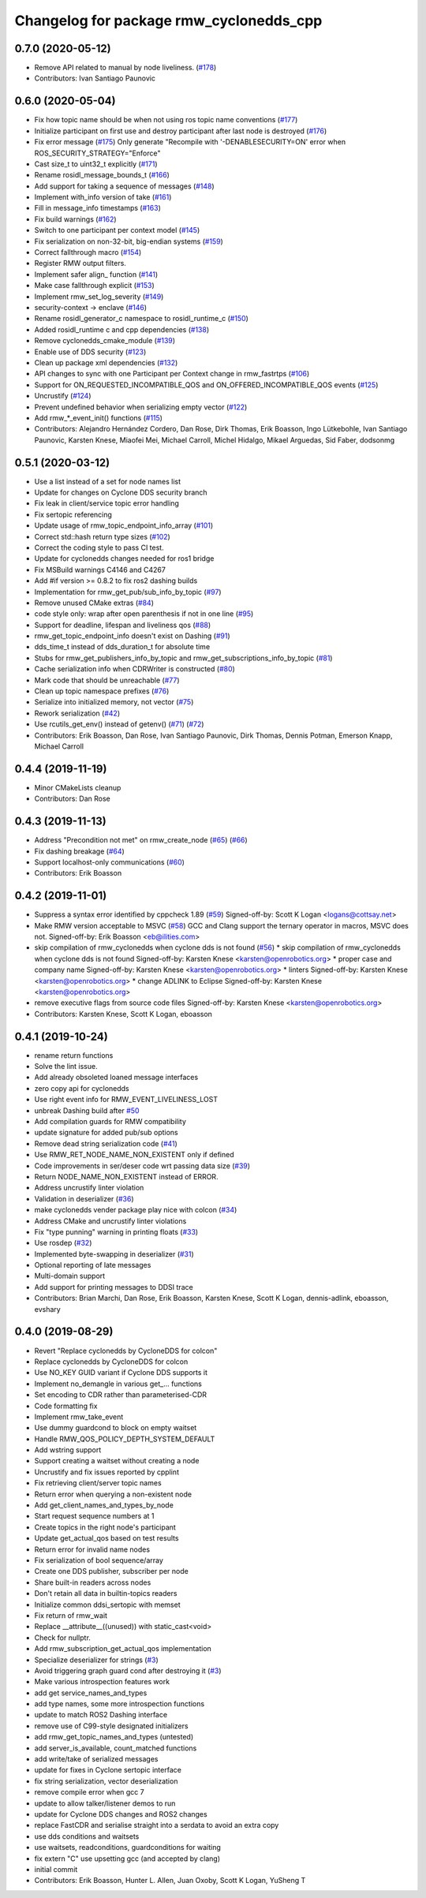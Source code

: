 ^^^^^^^^^^^^^^^^^^^^^^^^^^^^^^^^^^^^^^^^
Changelog for package rmw_cyclonedds_cpp
^^^^^^^^^^^^^^^^^^^^^^^^^^^^^^^^^^^^^^^^

0.7.0 (2020-05-12)
------------------
* Remove API related to manual by node liveliness. (`#178 <https://github.com/ros2/rmw_cyclonedds/issues/178>`_)
* Contributors: Ivan Santiago Paunovic

0.6.0 (2020-05-04)
------------------
* Fix how topic name should be when not using ros topic name conventions (`#177 <https://github.com/ros2/rmw_cyclonedds/issues/177>`_)
* Initialize participant on first use and destroy participant after last node is destroyed (`#176 <https://github.com/ros2/rmw_cyclonedds/issues/176>`_)
* Fix error message (`#175 <https://github.com/ros2/rmw_cyclonedds/issues/175>`_)
  Only generate "Recompile with '-DENABLESECURITY=ON' error when
  ROS_SECURITY_STRATEGY="Enforce"
* Cast size_t to uint32_t explicitly (`#171 <https://github.com/ros2/rmw_cyclonedds/issues/171>`_)
* Rename rosidl_message_bounds_t (`#166 <https://github.com/ros2/rmw_cyclonedds/issues/166>`_)
* Add support for taking a sequence of messages (`#148 <https://github.com/ros2/rmw_cyclonedds/issues/148>`_)
* Implement with_info version of take (`#161 <https://github.com/ros2/rmw_cyclonedds/issues/161>`_)
* Fill in message_info timestamps (`#163 <https://github.com/ros2/rmw_cyclonedds/issues/163>`_)
* Fix build warnings (`#162 <https://github.com/ros2/rmw_cyclonedds/issues/162>`_)
* Switch to one participant per context model (`#145 <https://github.com/ros2/rmw_cyclonedds/issues/145>`_)
* Fix serialization on non-32-bit, big-endian systems (`#159 <https://github.com/ros2/rmw_cyclonedds/issues/159>`_)
* Correct fallthrough macro (`#154 <https://github.com/ros2/rmw_cyclonedds/issues/154>`_)
* Register RMW output filters.
* Implement safer align\_ function (`#141 <https://github.com/ros2/rmw_cyclonedds/issues/141>`_)
* Make case fallthrough explicit (`#153 <https://github.com/ros2/rmw_cyclonedds/issues/153>`_)
* Implement rmw_set_log_severity (`#149 <https://github.com/ros2/rmw_cyclonedds/issues/149>`_)
* security-context -> enclave (`#146 <https://github.com/ros2/rmw_cyclonedds/issues/146>`_)
* Rename rosidl_generator_c namespace to rosidl_runtime_c (`#150 <https://github.com/ros2/rmw_cyclonedds/issues/150>`_)
* Added rosidl_runtime c and cpp dependencies (`#138 <https://github.com/ros2/rmw_cyclonedds/issues/138>`_)
* Remove cyclonedds_cmake_module (`#139 <https://github.com/ros2/rmw_cyclonedds/issues/139>`_)
* Enable use of DDS security (`#123 <https://github.com/ros2/rmw_cyclonedds/issues/123>`_)
* Clean up package xml dependencies (`#132 <https://github.com/ros2/rmw_cyclonedds/issues/132>`_)
* API changes to sync with one Participant per Context change in rmw_fastrtps (`#106 <https://github.com/ros2/rmw_cyclonedds/issues/106>`_)
* Support for ON_REQUESTED_INCOMPATIBLE_QOS and ON_OFFERED_INCOMPATIBLE_QOS events (`#125 <https://github.com/ros2/rmw_cyclonedds/issues/125>`_)
* Uncrustify (`#124 <https://github.com/ros2/rmw_cyclonedds/issues/124>`_)
* Prevent undefined behavior when serializing empty vector (`#122 <https://github.com/ros2/rmw_cyclonedds/issues/122>`_)
* Add rmw\_*_event_init() functions (`#115 <https://github.com/ros2/rmw_cyclonedds/issues/115>`_)
* Contributors: Alejandro Hernández Cordero, Dan Rose, Dirk Thomas, Erik Boasson, Ingo Lütkebohle, Ivan Santiago Paunovic, Karsten Knese, Miaofei Mei, Michael Carroll, Michel Hidalgo, Mikael Arguedas, Sid Faber, dodsonmg

0.5.1 (2020-03-12)
------------------
* Use a list instead of a set for node names list
* Update for changes on Cyclone DDS security branch
* Fix leak in client/service topic error handling
* Fix sertopic referencing
* Update usage of rmw_topic_endpoint_info_array (`#101 <https://github.com/ros2/rmw_cyclonedds/issues/101>`_)
* Correct std::hash return type sizes (`#102 <https://github.com/ros2/rmw_cyclonedds/issues/102>`_)
* Correct the coding style to pass CI test.
* Update for cyclonedds changes needed for ros1 bridge
* Fix MSBuild warnings C4146 and C4267
* Add #if version >= 0.8.2 to fix ros2 dashing builds
* Implementation for rmw_get_pub/sub_info_by_topic (`#97 <https://github.com/ros2/rmw_cyclonedds/issues/97>`_)
* Remove unused CMake extras (`#84 <https://github.com/ros2/rmw_cyclonedds/issues/84>`_)
* code style only: wrap after open parenthesis if not in one line (`#95 <https://github.com/ros2/rmw_cyclonedds/issues/95>`_)
* Support for deadline, lifespan and liveliness qos  (`#88 <https://github.com/ros2/rmw_cyclonedds/issues/88>`_)
* rmw_get_topic_endpoint_info doesn't exist on Dashing (`#91 <https://github.com/ros2/rmw_cyclonedds/issues/91>`_)
* dds_time_t instead of dds_duration_t for absolute time
* Stubs for rmw_get_publishers_info_by_topic and rmw_get_subscriptions_info_by_topic (`#81 <https://github.com/ros2/rmw_cyclonedds/issues/81>`_)
* Cache serialization info when CDRWriter is constructed (`#80 <https://github.com/ros2/rmw_cyclonedds/issues/80>`_)
* Mark code that should be unreachable (`#77 <https://github.com/ros2/rmw_cyclonedds/issues/77>`_)
* Clean up topic namespace prefixes (`#76 <https://github.com/ros2/rmw_cyclonedds/issues/76>`_)
* Serialize into initialized memory, not vector (`#75 <https://github.com/ros2/rmw_cyclonedds/issues/75>`_)
* Rework serialization (`#42 <https://github.com/ros2/rmw_cyclonedds/issues/42>`_)
* Use rcutils_get_env() instead of getenv() (`#71 <https://github.com/ros2/rmw_cyclonedds/issues/71>`_) (`#72 <https://github.com/ros2/rmw_cyclonedds/issues/72>`_)
* Contributors: Erik Boasson, Dan Rose, Ivan Santiago Paunovic, Dirk Thomas, Dennis Potman, Emerson Knapp, Michael Carroll

0.4.4 (2019-11-19)
------------------
* Minor CMakeLists cleanup
* Contributors: Dan Rose

0.4.3 (2019-11-13)
------------------
* Address "Precondition not met" on rmw_create_node (`#65 <https://github.com/ros2/rmw_cyclonedds/issues/65>`_) (`#66 <https://github.com/ros2/rmw_cyclonedds/issues/66>`_)
* Fix dashing breakage (`#64 <https://github.com/ros2/rmw_cyclonedds/issues/64>`_)
* Support localhost-only communications (`#60 <https://github.com/ros2/rmw_cyclonedds/issues/60>`_)
* Contributors: Erik Boasson

0.4.2 (2019-11-01)
------------------
* Suppress a syntax error identified by cppcheck 1.89 (`#59 <https://github.com/ros2/rmw_cyclonedds/issues/59>`_)
  Signed-off-by: Scott K Logan <logans@cottsay.net>
* Make RMW version acceptable to MSVC (`#58 <https://github.com/ros2/rmw_cyclonedds/issues/58>`_)
  GCC and Clang support the ternary operator in macros, MSVC does not.
  Signed-off-by: Erik Boasson <eb@ilities.com>
* skip compilation of rmw_cyclonedds when cyclone dds is not found (`#56 <https://github.com/ros2/rmw_cyclonedds/issues/56>`_)
  * skip compilation of rmw_cyclonedds when cyclone dds is not found
  Signed-off-by: Karsten Knese <karsten@openrobotics.org>
  * proper case and company name
  Signed-off-by: Karsten Knese <karsten@openrobotics.org>
  * linters
  Signed-off-by: Karsten Knese <karsten@openrobotics.org>
  * change ADLINK to Eclipse
  Signed-off-by: Karsten Knese <karsten@openrobotics.org>
* remove executive flags from source code files
  Signed-off-by: Karsten Knese <karsten@openrobotics.org>
* Contributors: Karsten Knese, Scott K Logan, eboasson

0.4.1 (2019-10-24)
------------------
* rename return functions
* Solve the lint issue.
* Add already obsoleted loaned message interfaces
* zero copy api for cyclonedds
* Use right event info for RMW_EVENT_LIVELINESS_LOST
* unbreak Dashing build after `#50 <https://github.com/ros2/rmw_cyclonedds/issues/50>`_
* Add compilation guards for RMW compatibility
* update signature for added pub/sub options
* Remove dead string serialization code (`#41 <https://github.com/ros2/rmw_cyclonedds/issues/41>`_)
* Use RMW_RET_NODE_NAME_NON_EXISTENT only if defined
* Code improvements in ser/deser code wrt passing data size (`#39 <https://github.com/ros2/rmw_cyclonedds/issues/39>`_)
* Return NODE_NAME_NON_EXISTENT instead of ERROR.
* Address uncrustify linter violation
* Validation in deserializer (`#36 <https://github.com/ros2/rmw_cyclonedds/issues/36>`_)
* make cyclonedds vender package play nice with colcon (`#34 <https://github.com/ros2/rmw_cyclonedds/issues/34>`_)
* Address CMake and uncrustify linter violations
* Fix "type punning" warning in printing floats (`#33 <https://github.com/ros2/rmw_cyclonedds/issues/33>`_)
* Use rosdep (`#32 <https://github.com/ros2/rmw_cyclonedds/issues/32>`_)
* Implemented byte-swapping in deserializer (`#31 <https://github.com/ros2/rmw_cyclonedds/issues/31>`_)
* Optional reporting of late messages
* Multi-domain support
* Add support for printing messages to DDSI trace
* Contributors: Brian Marchi, Dan Rose, Erik Boasson, Karsten Knese, Scott K Logan, dennis-adlink, eboasson, evshary

0.4.0 (2019-08-29)
------------------
* Revert "Replace cyclonedds by CycloneDDS for colcon"
* Replace cyclonedds by CycloneDDS for colcon
* Use NO_KEY GUID variant if Cyclone DDS supports it
* Implement no_demangle in various get\_... functions
* Set encoding to CDR rather than parameterised-CDR
* Code formatting fix
* Implement rmw_take_event
* Use dummy guardcond to block on empty waitset
* Handle RMW_QOS_POLICY_DEPTH_SYSTEM_DEFAULT
* Add wstring support
* Support creating a waitset without creating a node
* Uncrustify and fix issues reported by cpplint
* Fix retrieving client/server topic names
* Return error when querying a non-existent node
* Add get_client_names_and_types_by_node
* Start request sequence numbers at 1
* Create topics in the right node's participant
* Update get_actual_qos based on test results
* Return error for invalid name nodes
* Fix serialization of bool sequence/array
* Create one DDS publisher, subscriber per node
* Share built-in readers across nodes
* Don't retain all data in builtin-topics readers
* Initialize common ddsi_sertopic with memset
* Fix return of rmw_wait
* Replace __attribute_\_((unused)) with static_cast<void>
* Check for nullptr.
* Add rmw_subscription_get_actual_qos implementation
* Specialize deserializer for strings (`#3 <https://github.com/ros2/rmw_cyclonedds/issues/3>`_)
* Avoid triggering graph guard cond after destroying it (`#3 <https://github.com/ros2/rmw_cyclonedds/issues/3>`_)
* Make various introspection features work
* add get service_names_and_types
* add type names, some more introspection functions
* update to match ROS2 Dashing interface
* remove use of C99-style designated initializers
* add rmw_get_topic_names_and_types (untested)
* add server_is_available, count_matched functions
* add write/take of serialized messages
* update for fixes in Cyclone sertopic interface
* fix string serialization, vector deserialization
* remove compile error when gcc 7
* update to allow talker/listener demos to run
* update for Cyclone DDS changes and ROS2 changes
* replace FastCDR and serialise straight into a serdata to avoid an extra copy
* use dds conditions and waitsets
* use waitsets, readconditions, guardconditions for waiting
* fix extern "C" use upsetting gcc (and accepted by clang)
* initial commit
* Contributors: Erik Boasson, Hunter L. Allen, Juan Oxoby, Scott K Logan, YuSheng T
